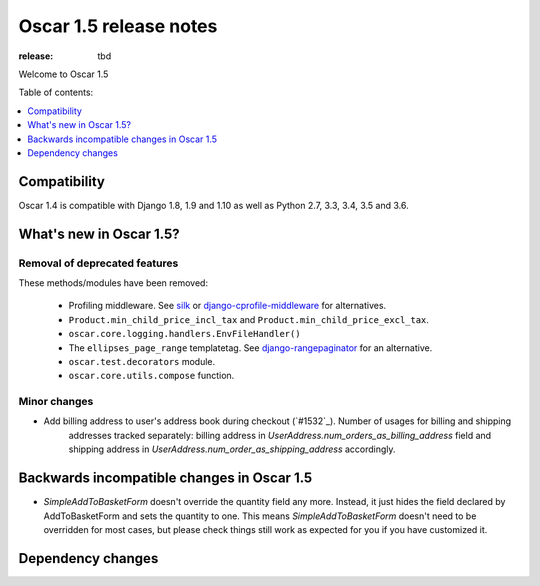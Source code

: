 =======================
Oscar 1.5 release notes
=======================

:release: tbd

Welcome to Oscar 1.5


Table of contents:

.. contents::
    :local:
    :depth: 1


.. _compatibility_of_1.5:

Compatibility
-------------

Oscar 1.4 is compatible with Django 1.8, 1.9 and 1.10 as well as Python 2.7,
3.3, 3.4, 3.5 and 3.6.


.. _new_in_1.5:

What's new in Oscar 1.5?
------------------------


Removal of deprecated features
~~~~~~~~~~~~~~~~~~~~~~~~~~~~~~

These methods/modules have been removed:

 - Profiling middleware. See `silk`_ or `django-cprofile-middleware`_
   for alternatives.
 - ``Product.min_child_price_incl_tax`` and ``Product.min_child_price_excl_tax``.
 - ``oscar.core.logging.handlers.EnvFileHandler()``
 - The ``ellipses_page_range`` templatetag. See `django-rangepaginator`_ for
   an alternative.
 - ``oscar.test.decorators`` module.
 - ``oscar.core.utils.compose`` function.


.. _silk: https://github.com/django-silk/silk
.. _django-cprofile-middleware: https://github.com/omarish/django-cprofile-middleware
.. _django-rangepaginator: https://pypi.python.org/pypi/django-rangepaginator/


Minor changes
~~~~~~~~~~~~~
- Add billing address to user's address book during checkout (`#1532`_). Number of usages for billing and shipping
   addresses tracked separately: billing address in `UserAddress.num_orders_as_billing_address` field
   and shipping address in `UserAddress.num_order_as_shipping_address` accordingly.

.. _incompatible_in_1.5:

Backwards incompatible changes in Oscar 1.5
-------------------------------------------

- `SimpleAddToBasketForm` doesn't override the quantity field any
  more. Instead, it just hides the field declared by AddToBasketForm
  and sets the quantity to one. This means `SimpleAddToBasketForm`
  doesn't need to be overridden for most cases, but please check
  things still work as expected for you if you have customized it.


Dependency changes
------------------
